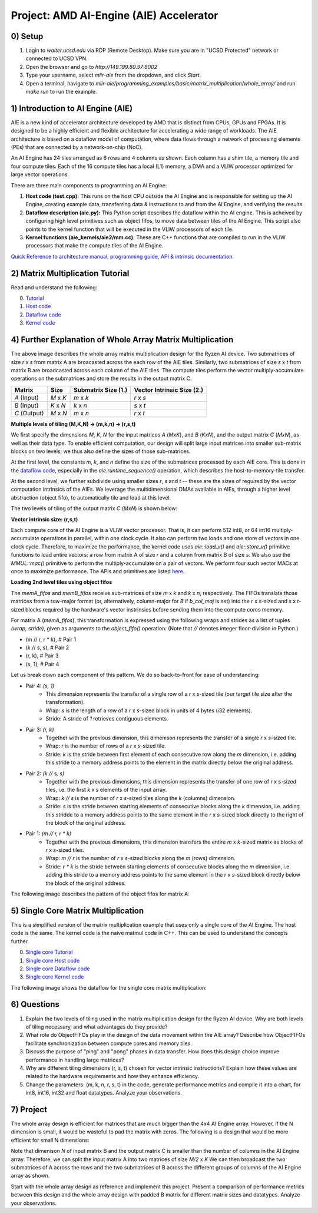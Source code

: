 Project: AMD AI-Engine (AIE) Accelerator
=====================================

0) Setup
---------------

1. Login to `waiter.ucsd.edu` via RDP (Remote Desktop). Make sure you are in "UCSD Protected" network or connected to UCSD VPN.
2. Open the browser and go to `http://149.199.80.97:8002`
3. Type your username, select `mlir-aie` from the dropdown, and click `Start`.
4. Open a terminal, navigate to `mlir-aie/programming_examples/basic/matrix_multiplication/whole_array/` and run `make run` to run the example.


1) Introduction to AI Engine (AIE)
----------------------------------

AIE is a new kind of accelerator architecture developed by AMD that is distinct from CPUs, GPUs and FPGAs. It is designed to be a highly efficient and flexible architecture for accelerating a wide range of workloads. The AIE architecture is based on a dataflow model of computation, where data flows through a network of processing elements (PEs) that are connected by a network-on-chip (NoC). 

An AI Engine has 24 tiles arranged as 6 rows and 4 columns as shown. Each column has a shim tile, a memory tile and four compute tiles. Each of the 16 compute tiles has a local (L1) memory, a DMA and a VLIW processor optimized for large vector operations. 

.. image:: image/aie.png

There are three main components to programming an AI Engine:

1. **Host code (test.cpp):** This runs on the host CPU outside the AI Engine and is responsible for setting up the AI Engine, creating example data, transferring data & instructions to and from the AI Engine, and verifying the results.
2. **Dataflow description (aie.py):** This Python script describes the dataflow within the AI engine. This is acheived by configuring high level primitives such as object fifos, to move data between tiles of the AI Engine. This script also points to the kernel function that will be executed in the VLIW processors of each tile.
3. **Kernel functions (aie_kernels/aie2/mm.cc):** These are C++ functions that are compiled to run in the VLIW processors that make the compute tiles of the AI Engine.

`Quick Reference to architecture manual, programming guide, API & intrinsic documentation. <https://www.xilinx.com/htmldocs/xilinx2022_2/aiengine_programming_guide/aie_programming_guide.html>`_



2) Matrix Multiplication Tutorial
------------------------------------

Read and understand the following:

0. `Tutorial <https://github.com/Xilinx/mlir-aie/tree/main/programming_examples/basic/matrix_multiplication/whole_array>`_
1. `Host code <https://github.com/Xilinx/mlir-aie/blob/main/programming_examples/basic/matrix_multiplication/test.cpp>`_
2. `Dataflow code <https://github.com/Xilinx/mlir-aie/blob/main/programming_examples/basic/matrix_multiplication/whole_array/aie2.py>`_
3. `Kernel code <https://github.com/Xilinx/mlir-aie/blob/dfad2074779ce69db95f24cf7cf7a2a1fabf299d/aie_kernels/aie2/mm.cc#L42>`_

4) Further Explanation of Whole Array Matrix Multiplication
------------------------------------------------------------

.. image:: image/whole_array_design.png

The above image describes the whole array matrix multiplication design for the Ryzen AI device. Two submatrices of size `r` x `s` from matrix A are broacasted across the each row of the AIE tiles. Similarly, two submatrices of size `s` x `t` from matrix B are broadcasted across each column of the AIE tiles. The compute tiles perform the vector multiply-accumulate operations on the submatrices and store the results in the output matrix C. 


+---------------+---------------+---------------------+---------------------------+
| Matrix        | Size          | Submatrix Size (1.) | Vector Intrinsic Size (2.)|
+===============+===============+=====================+===========================+
| `A` (Input)   | `M` x `K`     | `m` x `k`           | `r` x `s`                 |
+---------------+---------------+---------------------+---------------------------+
| `B` (Input)   | `K` x `N`     | `k` x `n`           | `s` x `t`                 |
+---------------+---------------+---------------------+---------------------------+
| `C` (Output)  | `M` x `N`     | `m` x `n`           | `r` x `t`                 |
+---------------+---------------+---------------------+---------------------------+


**Multiple levels of tiling (M,K,N) -> (m,k,n) -> (r,s,t)**

We first specify the dimensions `M`, `K`, `N` for the input matrices `A` (`MxK`), and `B` (`KxN`), and the output matrix `C` (`MxN`), as well as their data type. To enable efficient computation, our design will split large input matrices into smaller sub-matrix blocks on two levels; we thus also define the sizes of those sub-matrices. 

At the first level, the constants `m`, `k`, and `n` define the size of the submatrices processed by each AIE core. This is done in the `dataflow code <https://github.com/Xilinx/mlir-aie/blob/main/programming_examples/basic/matrix_multiplication/whole_array/aie2.py>`_, especially in the `aie.runtime_sequence()` operation, which describes the host-to-memory-tile transfer.

At the second level, we further subdivide using smaller sizes `r`, `s` and `t` -- these are the sizes of required by the vector computation intrinsics of the AIEs. We leverage the multidimensional DMAs available in AIEs, through a higher level abstraction (object fifo), to automatically tile and load at this level. 

The two levels of tiling of the output matrix `C` (`MxN`) is shown below:

.. image:: image/tiling.png


**Vector intrinsic size: (r,s,t)**

Each compute core of the AI Engine is a VLIW vector processor. That is, it can perform 512 int8, or 64 int16 multiply-accumulate operations in parallel, within one clock cycle. It also can perform two loads and one store of vectors in one clock cycle. Therefore, to maximize the performance, the kernel code uses `aie::load_v()` and `aie::store_v()` primitive functions to load entire vectors: a row from matrix A of size `r` and a column from matrix B of size `s`. We also use the `MMUL::mac()` primitive to perform the multiply-accumulate on a pair of vectors. We perform four such vector MACs at once to maximize performance. The APIs and primitives are listed `here <https://www.xilinx.com/htmldocs/xilinx2022_2/aiengine_api/aie_api/doc/modules.html>`_.


**Loading 2nd level tiles using object fifos**

The `memA_fifos` and `memB_fifos` receive sub-matrices of size `m` x `k` and `k` x `n`, respectively. The FIFOs translate those matrices from a row-major format (or, alternatively, column-major for `B` if `b_col_maj` is set) into the `r` x `s`-sized and `s` x `t`-sized blocks required by the hardware's vector instrinsics before sending them into the compute cores memory.

For matrix A (`memA_fifos`), this transformation is expressed using the following wraps and strides as a list of tuples `(wrap, stride)`, given as arguments to the `object_fifo()` operation:
(Note that `//` denotes integer floor-division in Python.)

    

* (m // r, r * k),   # Pair 1
* (k // s, s),       # Pair 2
* (r, k),            # Pair 3
* (s, 1),            # Pair 4


Let us break down each component of this pattern. We do so back-to-front for ease of understanding:

* Pair 4: `(s, 1)`
    * This dimension represents the transfer of a single row of a `r` x `s`-sized tile (our target tile size after the transformation).
    * Wrap: `s` is the length of a row of a `r` x `s`-sized block in units of 4 bytes (i32 elements).
    * Stride: A stride of `1` retrieves contiguous elements.
* Pair 3: `(r, k)`
    * Together with the previous dimension, this dimenison represents the transfer of a single `r` x `s`-sized tile.
    * Wrap: `r` is the number of rows of a `r` x `s`-sized tile.
    * Stride: `k` is the stride between first element of each consecutive row along the `m` dimension, i.e. adding this stride to a memory address points to the element in the matrix directly below the original address. 
* Pair 2: `(k // s, s)`
    * Together with the previous dimensions, this dimension represents the transfer of one row of `r` x `s`-sized tiles, i.e. the first `k` x `s` elements of the input array.
    * Wrap: `k // s` is the number of `r` x `s`-sized tiles along the `k` (columns) dimension.
    * Stride: `s` is the stride between starting elements of consecutive blocks along the `k` dimension, i.e. adding this stridde to a memory address points to the same element in the `r` x `s`-sized block directly to the right of the block of the original address.
* Pair 1: `(m // r, r * k)`
    * Together with the previous dimensions, this dimension transfers the entire `m` x `k`-sized matrix as blocks of `r` x `s`-sized tiles.
    * Wrap: `m // r` is the number of `r` x `s`-sized blocks along the `m` (rows) dimension.
    * Stride: `r * k` is the stride between starting elements of consecutive blocks along the `m` dimension, i.e. adding this stride to a memory address points to the same element in the `r` x `s`-sized block directly below the block of the original address.

The following image describes the pattern of the object fifos for matrix A:

.. image:: image/object_fifo.png





5) Single Core Matrix Multiplication
-------------------------------------

This is a simplified version of the matrix multiplication example that uses only a single core of the AI Engine. The host code is the same. The kernel code is the naive matmul code in C++. This can be used to understand the concepts further.

0. `Single core Tutorial <https://github.com/Xilinx/mlir-aie/tree/main/programming_examples/basic/matrix_multiplication/single_core>`_
1. `Single core Host code <https://github.com/Xilinx/mlir-aie/blob/main/programming_examples/basic/matrix_multiplication/test.cpp>`_
2. `Single core Dataflow code <https://github.com/Xilinx/mlir-aie/blob/main/programming_examples/basic/matrix_multiplication/single_core/aie2.py>`_
3. `Single core Kernel code <https://github.com/Xilinx/mlir-aie/blob/dfad2074779ce69db95f24cf7cf7a2a1fabf299d/aie_kernels/aie2/mm.cc#L27>`_

The following image shows the dataflow for the single core matrix multiplication:

.. image:: image/single_core.png



6) Questions
-------------

1. Explain the two levels of tiling used in the matrix multiplication design for the Ryzen AI device. Why are both levels of tiling necessary, and what advantages do they provide?

2. What role do ObjectFIFOs play in the design of the data movement within the AIE array? Describe how ObjectFIFOs facilitate synchronization between compute cores and memory tiles.

3. Discuss the purpose of "ping" and "pong" phases in data transfer. How does this design choice improve performance in handling large matrices?

4. Why are different tiling dimensions (r, s, t) chosen for vector intrinsic instructions? Explain how these values are related to the hardware requirements and how they enhance efficiency.

5. Change the parameters: (m, k, n, r, s, t) in the code, generate performance metrics and compile it into a chart, for int8, int16, int32 and float datatypes. Analyze your observations.


7) Project
-------------

The whole array design is efficient for matrices that are much bigger than the 4x4 AI Engine array. However, if the N dimension is small, it would be wasteful to pad the matrix with zeros. The following is a design that would be more efficient for small N dimensions:

.. image:: image/project.png

Note that dimenison `N` of input matrix B and the output matrix C is smaller than the number of columns in the AI Engine array. Therefore, we can split the input matrix A into two matrices of size `M/2` x `K` We can then broadcast the two submatrices of A across the rows and the two submatrices of B across the different groups of columns of the AI Engine array as shown. 

Start with the whole array design as reference and implement this project. Present a comparison of performance metrics between this design and the whole array design with padded B matrix for different matrix sizes and datatypes. Analyze your observations.
